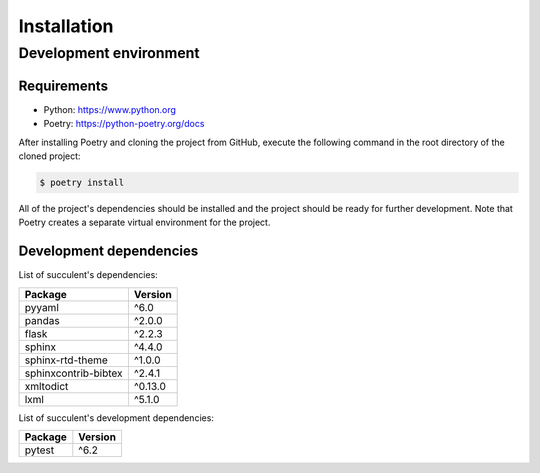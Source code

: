 Installation
============

Development environment
-----------------------

Requirements
~~~~~~~~~~~~

- Python: https://www.python.org
- Poetry: https://python-poetry.org/docs

After installing Poetry and cloning the project from GitHub, execute the following command in the root directory of the cloned project:

.. code:: sh

    $ poetry install

All of the project's dependencies should be installed and the project should be ready for further development. Note that Poetry creates a separate virtual environment for the project.

Development dependencies
~~~~~~~~~~~~~~~~~~~~~~~~

List of succulent's dependencies:

+----------------------+----------------------+
| Package              | Version              |
+======================+======================+
| pyyaml               | ^6.0                 |
+----------------------+----------------------+
| pandas               | ^2.0.0               |
+----------------------+----------------------+
| flask                | ^2.2.3               |
+----------------------+----------------------+
| sphinx               | ^4.4.0               |
+----------------------+----------------------+
| sphinx-rtd-theme     | ^1.0.0               |
+----------------------+----------------------+
| sphinxcontrib-bibtex | ^2.4.1               |
+----------------------+----------------------+
| xmltodict            | ^0.13.0              |
+----------------------+----------------------+
| lxml                 | ^5.1.0               |
+----------------------+----------------------+

List of succulent's development dependencies:

+----------------+--------------+
| Package        | Version      |
+================+==============+
| pytest         | ^6.2         |
+----------------+--------------+